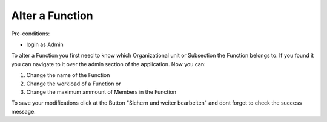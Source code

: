 Alter a Function
~~~~~~~~~~~~~~~~

Pre-conditions:

* login as Admin

To alter a Function you first need to know which Organizational unit or
Subsection the Function belongs to. If you found it you can navigate to it
over the admin section of the application. Now you can:

1. Change the name of the Function
2. Change the workload of a Function or
3. Change the maximum ammount of Members in the Function

To save your modifications click at the Button "Sichern und weiter bearbeiten"
and dont forget to check the success message.
